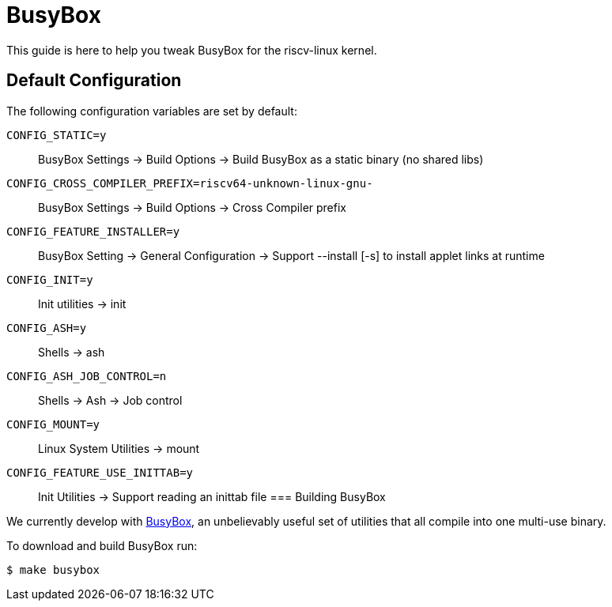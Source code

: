 = BusyBox

This guide is here to help you tweak BusyBox for the riscv-linux kernel.

== Default Configuration

The following configuration variables are set by default:

`CONFIG_STATIC=y`::
    BusyBox Settings → Build Options → Build BusyBox as a static binary (no shared libs)
`CONFIG_CROSS_COMPILER_PREFIX=riscv64-unknown-linux-gnu-`::
    BusyBox Settings → Build Options → Cross Compiler prefix
`CONFIG_FEATURE_INSTALLER=y`::
    BusyBox Setting → General Configuration → Support --install [-s] to install applet links at runtime
`CONFIG_INIT=y`::
    Init utilities → init
`CONFIG_ASH=y`::
    Shells → ash 
`CONFIG_ASH_JOB_CONTROL=n`::
    Shells → Ash → Job control
`CONFIG_MOUNT=y`::
    Linux System Utilities → mount
`CONFIG_FEATURE_USE_INITTAB=y`::
    Init Utilities → Support reading an inittab file
=== Building BusyBox

We currently develop with https://www.busybox.net[BusyBox], an
unbelievably useful set of utilities that all compile into one multi-use
binary.

To download and build BusyBox run:

    $ make busybox
